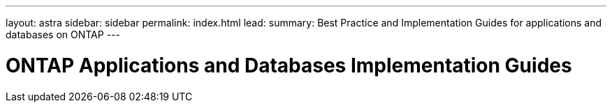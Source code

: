 ---
layout: astra
sidebar: sidebar
permalink: index.html
lead: 
summary: Best Practice and Implementation Guides for applications and databases on ONTAP 
---

= ONTAP Applications and Databases Implementation Guides
:hardbreaks:
:nofooter:
:icons: font
:linkattrs:
:imagesdir: ./media/
